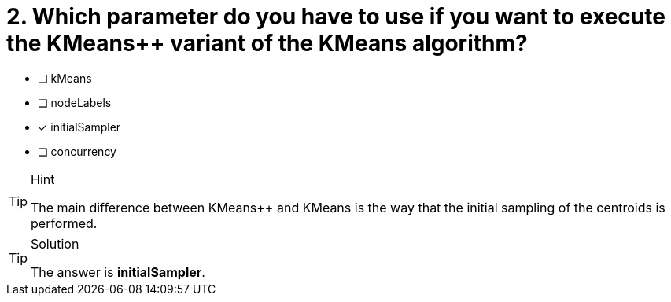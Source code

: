 [.question]
= 2. Which parameter do you have to use if you want to execute the KMeans++ variant of the KMeans algorithm?

* [ ] kMeans
* [ ] nodeLabels
* [x] initialSampler
* [ ] concurrency


[TIP,role=hint]
.Hint
====
The main difference between KMeans++ and KMeans is the way that the initial sampling of the centroids is performed.
====

[TIP,role=solution]
.Solution
====
The answer is **initialSampler**.
====